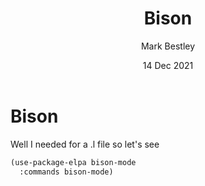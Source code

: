 #+TITLE:  Bison
#+AUTHOR: Mark Bestley
#+EMAIL:  @bestley.co.uk
#+DATE:   14 Dec 2021
#+PROPERTY:header-args :cache yes :tangle yes :comments noweb
#+STARTUP: overview
* Bison
:PROPERTIES:
:ID:       org_mark_mini20.local:20211214T191128.917819
:END:
Well I needed for a .l file so let's see
#+NAME: org_mark_mini20.local_20211214T191128.912641
#+begin_src emacs-lisp
(use-package-elpa bison-mode
  :commands bison-mode)
#+end_src
